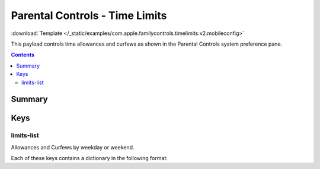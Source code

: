 .. _payloadtype-com.apple.familycontrols.timelimits.v2:

Parental Controls - Time Limits
===============================
:download:`Template </_static/examples/com.apple.familycontrols.timelimits.v2.mobileconfig>`

This payload controls time allowances and curfews as shown in the Parental Controls system preference pane.

.. contents::

Summary
-------

.. pfmheader:: /_static/manifests/com.apple.familycontrols.timelimits.v2 manifest.plist

Keys
----

.. pfmkey:: familyControlsEnabled /_static/manifests/com.apple.familycontrols.timelimits.v2 manifest.plist


limits-list
^^^^^^^^^^^

Allowances and Curfews by weekday or weekend.

.. pfm:: /_static/manifests/com.apple.familycontrols.timelimits.v2 manifest.plist
    :key: limits-list


Each of these keys contains a dictionary in the following format:

.. pfm:: /_static/manifests/com.apple.familycontrols.timelimits.v2 manifest.plist
    :key: limits-list:weekday-allowance


